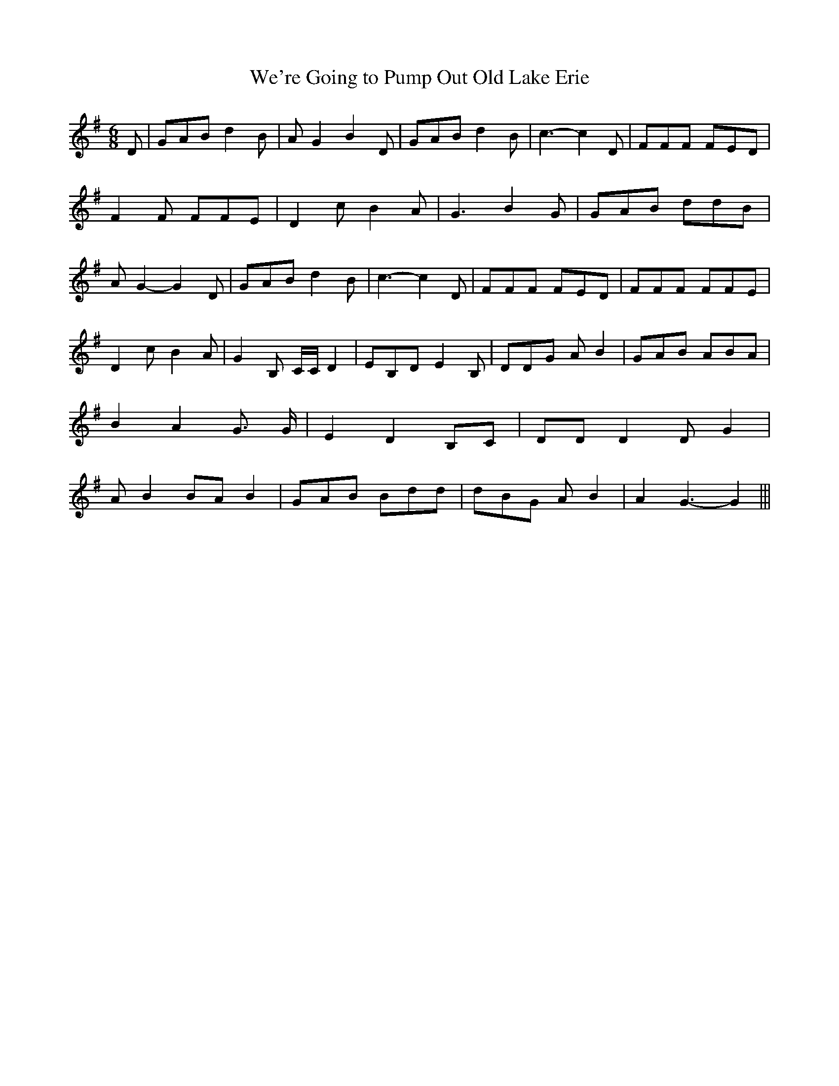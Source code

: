 % Generated more or less automatically by swtoabc by Erich Rickheit KSC
X:1
T:We're Going to Pump Out Old Lake Erie
M:6/8
L:1/8
K:G
 D| GAB d2 B| A G2 B2 D| GAB d2 B| c3- c2 D| FFF FED| F2 F FFE| D2 c B2 A|\
 G3 B2 G| GAB ddB| A G2- G2 D| GAB d2 B| c3- c2 D| FFF FED| FFF FFE|\
 D2 c B2 A| G2 B, C/2C/2 D2| EB,D E2 B,| DDG A B2| GAB ABA| B2 A2 G3/2 G/2|\
 E2 D2 B,C| DD D2 D G2| A B2 BA B2| GAB Bdd| dBG A B2| A2 G3- G2|||\


